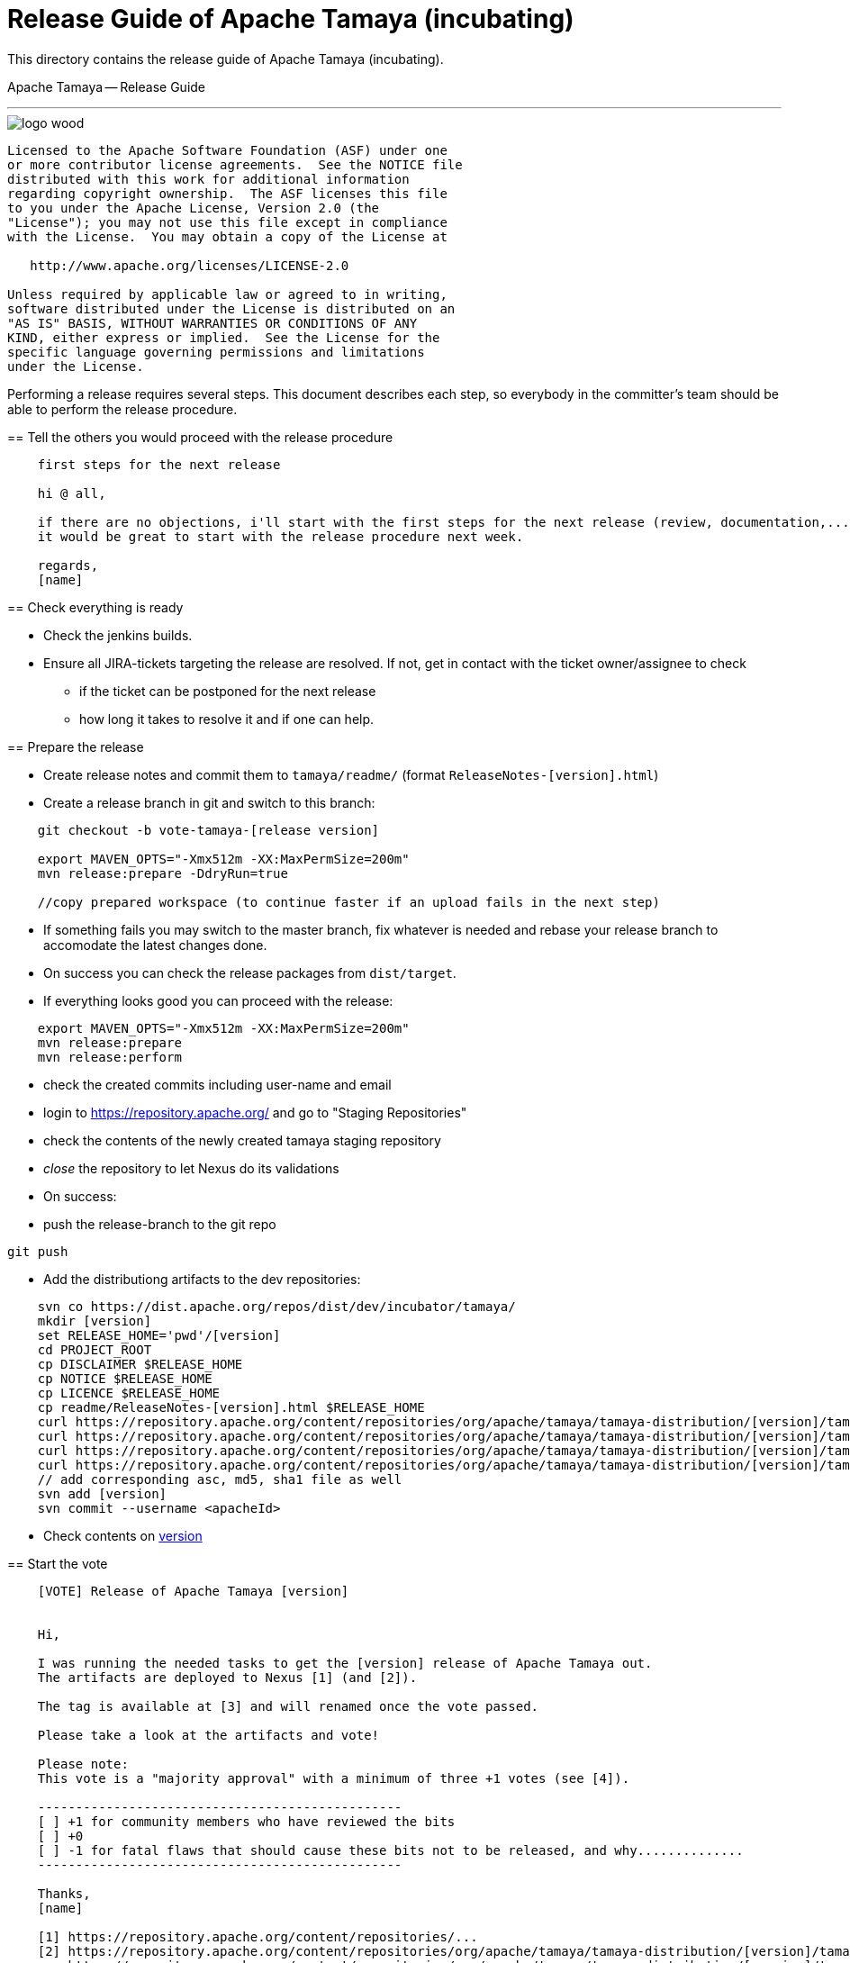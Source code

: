 # Release Guide of Apache Tamaya (incubating)

This directory contains the release guide of Apache Tamaya (incubating).
=======
Apache Tamaya -- Release Guide
==============================
:name: Tamaya
:title: Apache Tamaya Release Guide
:revnumber: 0.1-SNAPSHOT
:revremark: Incubator
:revdate: March 2016
:longversion: {revnumber} ({revremark}) {revdate}
:authorinitials: ATR
:author: Anatole Tresch
:email: <anatole@apache.org>
:source-highlighter: coderay
:website: http://tamaya.incubator.apache.org/
:toc:
:toc-placement: manual
:encoding: UTF-8
:numbered:
// Licensed to the Apache Software Foundation (ASF) under one
// or more contributor license agreements.  See the NOTICE file
// distributed with this work for additional information
// regarding copyright ownership.  The ASF licenses this file
// to you under the Apache License, Version 2.0 (the
// "License"); you may not use this file except in compliance
// with the License.  You may obtain a copy of the License at
//
//   http://www.apache.org/licenses/LICENSE-2.0
//
// Unless required by applicable law or agreed to in writing,
// software distributed under the License is distributed on an
// "AS IS" BASIS, WITHOUT WARRANTIES OR CONDITIONS OF ANY
// KIND, either express or implied.  See the License for the
// specific language governing permissions and limitations
// under the License.
'''

<<<

image::http://tamaya.incubator.apache.org/resources/images/logos/logo_wood.png[]

toc::[]

<<<
:numbered!:
-----------------------------------------------------------
Licensed to the Apache Software Foundation (ASF) under one
or more contributor license agreements.  See the NOTICE file
distributed with this work for additional information
regarding copyright ownership.  The ASF licenses this file
to you under the Apache License, Version 2.0 (the
"License"); you may not use this file except in compliance
with the License.  You may obtain a copy of the License at

   http://www.apache.org/licenses/LICENSE-2.0

Unless required by applicable law or agreed to in writing,
software distributed under the License is distributed on an
"AS IS" BASIS, WITHOUT WARRANTIES OR CONDITIONS OF ANY
KIND, either express or implied.  See the License for the
specific language governing permissions and limitations
under the License.
-----------------------------------------------------------

:numbered:


Performing a release requires several steps. This document describes each step, so everybody in the committer's
team should be able to perform the release procedure.


== Tell the others you would proceed with the release procedure

[listing,text]
----------------------------------------
    first steps for the next release

    hi @ all,

    if there are no objections, i'll start with the first steps for the next release (review, documentation,...).
    it would be great to start with the release procedure next week.

    regards,
    [name]
----------------------------------------


== Check everything is ready

* Check the jenkins builds.
* Ensure all JIRA-tickets targeting the release are resolved. If not, get in contact with the ticket
  owner/assignee to check
  ** if the ticket can be postponed for the next release
  ** how long it takes to resolve it and if one can help.


== Prepare the release

* Create release notes and commit them to `tamaya/readme/` (format `ReleaseNotes-[version].html`)
* Create a release branch in git and switch to this branch:

[listing,text]
----------------------------------------
    git checkout -b vote-tamaya-[release version]

    export MAVEN_OPTS="-Xmx512m -XX:MaxPermSize=200m"
    mvn release:prepare -DdryRun=true

    //copy prepared workspace (to continue faster if an upload fails in the next step)
----------------------------------------

* If something fails you may switch to the master branch, fix whatever is needed and rebase your release branch to
  accomodate the latest changes done.
* On success you can check the release packages from `dist/target`.
* If everything looks good you can proceed with the release:

[listing,text]
----------------------------------------
    export MAVEN_OPTS="-Xmx512m -XX:MaxPermSize=200m"
    mvn release:prepare
    mvn release:perform
----------------------------------------

* check the created commits including user-name and email
* login to https://repository.apache.org/ and go to "Staging Repositories"
* check the contents of the newly created tamaya staging repository
* _close_ the repository to let Nexus do its validations
* On success:
* push the release-branch to the git repo

[listing,text]
----------------------------------------
git push
----------------------------------------

* Add the distributiong artifacts to the dev repositories:

[listing,text]
----------------------------------------
    svn co https://dist.apache.org/repos/dist/dev/incubator/tamaya/
    mkdir [version]
    set RELEASE_HOME='pwd'/[version]
    cd PROJECT_ROOT
    cp DISCLAIMER $RELEASE_HOME
    cp NOTICE $RELEASE_HOME
    cp LICENCE $RELEASE_HOME
    cp readme/ReleaseNotes-[version].html $RELEASE_HOME
    curl https://repository.apache.org/content/repositories/org/apache/tamaya/tamaya-distribution/[version]/tamaya-[version]-source-release.zip $RELEASE_HOME
    curl https://repository.apache.org/content/repositories/org/apache/tamaya/tamaya-distribution/[version]/tamaya-[version]-source-release.tar.gz $RELEASE_HOME
    curl https://repository.apache.org/content/repositories/org/apache/tamaya/tamaya-distribution/[version]/tamaya-[version]-bin-release.zip $RELEASE_HOME
    curl https://repository.apache.org/content/repositories/org/apache/tamaya/tamaya-distribution/[version]/tamaya-[version]-bin-release.tar.gz $RELEASE_HOME
    // add corresponding asc, md5, sha1 file as well
    svn add [version]
    svn commit --username <apacheId>
----------------------------------------

* Check contents on https://dist.apache.org/repos/dist/dev/incubator/tamaya/[version]


== Start the vote

[listing,text]
----------------------------------------
    [VOTE] Release of Apache Tamaya [version]


    Hi,

    I was running the needed tasks to get the [version] release of Apache Tamaya out.
    The artifacts are deployed to Nexus [1] (and [2]).

    The tag is available at [3] and will renamed once the vote passed.

    Please take a look at the artifacts and vote!

    Please note:
    This vote is a "majority approval" with a minimum of three +1 votes (see [4]).

    ------------------------------------------------
    [ ] +1 for community members who have reviewed the bits
    [ ] +0
    [ ] -1 for fatal flaws that should cause these bits not to be released, and why..............
    ------------------------------------------------

    Thanks,
    [name]

    [1] https://repository.apache.org/content/repositories/...
    [2] https://repository.apache.org/content/repositories/org/apache/tamaya/tamaya-distribution/[version]/tamaya-[version]-source-release.zip
        https://repository.apache.org/content/repositories/org/apache/tamaya/tamaya-distribution/[version]/tamaya-[version]-bin-release.zip
    [3] https://git1-us-west.apache.org/repos/asf?p=incubator-tamaya.git;a=commit;h=2910da468fce16210e6dd77d8ba23ddbdd434efe
    [4] http://www.apache.org/foundation/voting.html#ReleaseVotes
----------------------------------------

* Announce the Vote
  ** Create a short link to the release at http://s.apache.org (format Tamaya_[version])
  ** Tweet about the vote via _@TamayaConf_

* After 72 hours close the vote write a reult email, e.g.

[listing,text]
----------------------------------------
    [Result] (was: Re: [VOTE] Release of Apache Tamaya [version])

    thank you for voting!

    X binding +1 votes (pmc):
    [list]

    Y non-binding +1 votes:
    [list]

    Z -1 votes
    [list]
----------------------------------------


== Perform the release

If the binding majority approved the vote continue:

* Login to https://repository.apache.org/ and _release_ the repository
* Rename the vote branch:

[listing,text]
----------------------------------------
    git branch -m vote-tamaya-[version] tamaya-[version]
----------------------------------------

* Add a release tag:

----------------------------------------
    git tag -a tamaya-[version]
----------------------------------------

* Merge master with the new prepared version:

[listing,text]
----------------------------------------
    git checkout master
    git merge tamaya-[version]
    git push origin tamaya-[version]
    git push origin master
----------------------------------------

* Close the release and corresponding tickets at JIRA

* Wait some minutes and check `http://repo2.maven.org/maven2/org/apache/tamaya`

* Upload the distribution Artifacts

[listing,text]
----------------------------------------
    svn co https://dist.apache.org/repos/dist/release/incubator/tamaya/
    mkdir [version]
    // add and commit the artifacts (*source-release.zip, *bin-release.zip + asc, md5, sha1)
    // use the artifacts from:
    //  http://repo1.maven.org/maven2/org/apache/tamaya/tamaya-distribution/[version]/
----------------------------------------


== Updating the Tamaya Project Site

Currently Tamaya's Site located at https://svn.apache.org/repos/asf/incubator/tamaya/site/trunk must be updated
manually. This should change in the future (then a simple mvn site site:deploy) should be sufficient. This
includes:

* Updating the entry pages with the new release
* Updating the news page with the new release
* Updating all Javadocs published on the site
* Updating the documentation htmls generated from asciidoc
